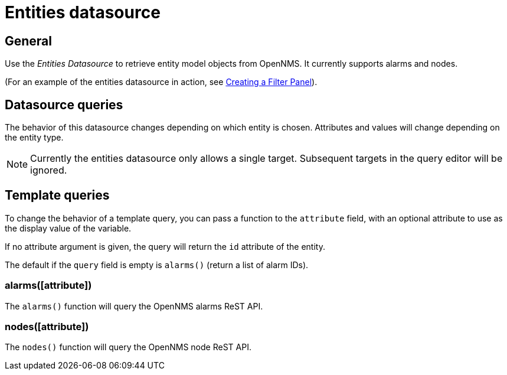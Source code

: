 = Entities datasource

== General

Use the _Entities Datasource_ to retrieve entity model objects from OpenNMS.
It currently supports alarms and nodes.

(For an example of the entities datasource in action, see xref:panel_configuration:dynamic-dashboard.adoc#pc-filter-panel[Creating a Filter Panel]).

== Datasource queries

The behavior of this datasource changes depending on which entity is chosen.
Attributes and values will change depending on the entity type.

NOTE: Currently the entities datasource only allows a single target.
Subsequent targets in the query editor will be ignored.

[[ds-entity-template]]
== Template queries

To change the behavior of a template query, you can pass a function to the `attribute` field, with an optional attribute to use as the display value of the variable.

If no attribute argument is given, the query will return the `id` attribute of the entity.

The default if the `query` field is empty is `alarms()` (return a list of alarm IDs).

=== alarms([attribute])

The `alarms()` function will query the OpenNMS alarms ReST API.

=== nodes([attribute])

The `nodes()` function will query the OpenNMS node ReST API.

